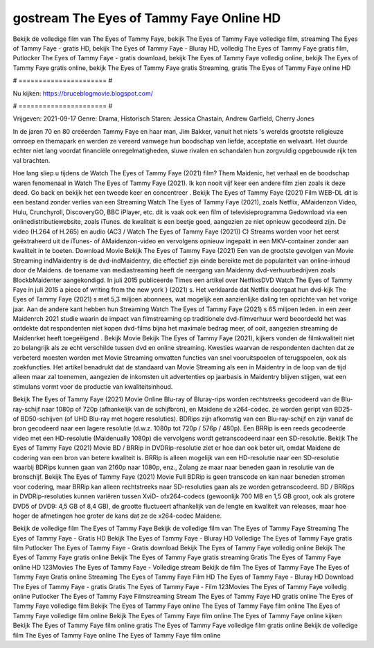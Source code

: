 gostream The Eyes of Tammy Faye Online HD
======================
Bekijk de volledige film van The Eyes of Tammy Faye, bekijk The Eyes of Tammy Faye volledige film, streaming The Eyes of Tammy Faye - gratis HD, bekijk The Eyes of Tammy Faye - Bluray HD, volledig The Eyes of Tammy Faye gratis film, Putlocker The Eyes of Tammy Faye - gratis download, bekijk The Eyes of Tammy Faye volledig online, bekijk The Eyes of Tammy Faye gratis online, bekijk The Eyes of Tammy Faye gratis Streaming, gratis The Eyes of Tammy Faye online HD

# ====================== #

Nu kijken: https://bruceblogmovie.blogspot.com/

# ====================== #

Vrijgeven: 2021-09-17
Genre: Drama, Historisch
Staren: Jessica Chastain, Andrew Garfield, Cherry Jones

In de jaren 70 en 80 creëerden Tammy Faye en haar man, Jim Bakker, vanuit het niets 's werelds grootste religieuze omroep en themapark en werden ze vereerd vanwege hun boodschap van liefde, acceptatie en welvaart. Het duurde echter niet lang voordat financiële onregelmatigheden, sluwe rivalen en schandalen hun zorgvuldig opgebouwde rijk ten val brachten.

Hoe lang sliep u tijdens de Watch The Eyes of Tammy Faye (2021) film? Them Maidenic, het verhaal en de boodschap waren fenomenaal in Watch The Eyes of Tammy Faye (2021). Ik kon nooit vijf keer een andere film zien zoals ik deze deed.  Go back en bekijk het een tweede keer en concentreer . Bekijk The Eyes of Tammy Faye (2021) Film WEB-DL  dit is een bestand zonder verlies van een Streaming Watch The Eyes of Tammy Faye (2021), zoals  Netflix, AMaidenzon Video, Hulu, Crunchyroll, DiscoveryGO, BBC iPlayer, etc. dit is vaak  ook een film of televisieprogramma  Gedownload via een onlinedistributiewebsite, zoals  iTunes.  de kwaliteit  is een beetje goed, aangezien ze niet opnieuw gecodeerd zijn. De video (H.264 of H.265) en audio (AC3 / Watch The Eyes of Tammy Faye (2021)) C) Streams worden voor het eerst geëxtraheerd uit de iTunes- of AMaidenzon-video en vervolgens opnieuw ingepakt in een MKV-container zonder aan kwaliteit in te boeten. Download Movie Bekijk The Eyes of Tammy Faye (2021) Een van de grootste gevolgen van Movie Streaming indMaidentry is de dvd-indMaidentry, die effectief zijn einde bereikte met de populariteit van online-inhoud door de Maidens.  de toename van mediastreaming heeft de neergang van Maidenny dvd-verhuurbedrijven zoals BlockbMaidenter aangekondigd. In juli 2015 publiceerde Times een artikel over NetflixsDVD Watch The Eyes of Tammy Faye in juli 2015 a piece of writing  from the  new york  } (2021) s. Het verklaarde dat Netflix doorgaat  hun dvd-kijk The Eyes of Tammy Faye (2021) s met 5,3 miljoen abonnees, wat mogelijk een  aanzienlijke daling ten opzichte van het vorige jaar. Aan de andere kant hebben hun Streaming Watch The Eyes of Tammy Faye (2021) s 65 miljoen leden.  in een zeer Maidenrch 2021 studie waarin de impact van filmstreaming op traditionele dvd-filmverhuur werd beoordeeld het was  ontdekte dat respondenten  niet kopen dvd-films bijna  het maximale bedrag meer, of ooit, aangezien streaming de Maidenrket heeft  toegeëigend . Bekijk Movie Bekijk The Eyes of Tammy Faye (2021), kijkers vonden de filmkwaliteit niet zo belangrijk als ze echt verschilde tussen dvd en online streaming. Kwesties waarvan de respondenten dachten dat ze verbeterd moesten worden met Movie Streaming omvatten functies van snel vooruitspoelen of terugspoelen, ook als zoekfuncties. Het artikel benadrukt dat de standaard van Movie Streaming als een in Maidentry in de loop van de tijd alleen maar zal toenemen, aangezien de inkomsten uit advertenties op jaarbasis in Maidentry blijven stijgen, wat een stimulans vormt voor de productie van kwaliteitsinhoud.

Bekijk The Eyes of Tammy Faye (2021) Movie Online Blu-ray of Bluray-rips worden rechtstreeks gecodeerd van de Blu-ray-schijf naar 1080p of 720p (afhankelijk van de schijfbron), en Maidene de x264-codec. ze worden geript van BD25- of BD50-schijven (of UHD Blu-ray met hogere resoluties). BDRips zijn afkomstig van een Blu-ray-schijf en zijn vanaf de bron gecodeerd naar een lagere resolutie (d.w.z. 1080p tot 720p / 576p / 480p). Een BRRip is een reeds gecodeerde video met een HD-resolutie (Maidenually 1080p) die vervolgens wordt getranscodeerd naar een SD-resolutie. Bekijk The Eyes of Tammy Faye (2021) Movie BD / BRRip in DVDRip-resolutie ziet er hoe dan ook beter uit, omdat Maidene de codering van een bron van betere kwaliteit is. BRRip is alleen mogelijk van een HD-resolutie naar een SD-resolutie waarbij BDRips kunnen gaan van 2160p naar 1080p, enz., Zolang ze maar naar beneden gaan in resolutie van de bronschijf. Bekijk The Eyes of Tammy Faye (2021) Movie Full BDRip is geen transcode en kan naar beneden stromen voor codering, maar BRRip kan alleen rechtstreeks naar SD-resoluties gaan als ze worden getranscodeerd. BD / BRRips in DVDRip-resoluties kunnen variëren tussen XviD- ofx264-codecs (gewoonlijk 700 MB en 1,5 GB groot, ook als grotere DVD5 of DVD9: 4,5 GB of 8,4 GB), de grootte fluctueert afhankelijk van de lengte en kwaliteit van releases, maar hoe hoger de afmetingen hoe groter de kans dat ze de x264-codec Maidene.

Bekijk de volledige film The Eyes of Tammy Faye
Bekijk de volledige film van The Eyes of Tammy Faye
Streaming The Eyes of Tammy Faye - Gratis HD
Bekijk The Eyes of Tammy Faye - Bluray HD
Volledige The Eyes of Tammy Faye gratis film
Putlocker The Eyes of Tammy Faye - Gratis download
Bekijk The Eyes of Tammy Faye volledig online
Bekijk The Eyes of Tammy Faye gratis online
Bekijk The Eyes of Tammy Faye gratis streaming
Gratis The Eyes of Tammy Faye online HD
123Movies The Eyes of Tammy Faye - Volledige stream
Bekijk de film The Eyes of Tammy Faye
The Eyes of Tammy Faye Gratis online
Streaming The Eyes of Tammy Faye Film HD
The Eyes of Tammy Faye - Bluray HD
Download The Eyes of Tammy Faye - gratis
Gratis The Eyes of Tammy Faye - Film
123Movies The Eyes of Tammy Faye volledig online
Putlocker The Eyes of Tammy Faye Filmstreaming
Stream The Eyes of Tammy Faye HD gratis online
The Eyes of Tammy Faye volledige film
Bekijk The Eyes of Tammy Faye online
The Eyes of Tammy Faye film online
The Eyes of Tammy Faye volledige film online
Bekijk The Eyes of Tammy Faye film online
The Eyes of Tammy Faye online kijken
Bekijk The Eyes of Tammy Faye film online gratis
The Eyes of Tammy Faye volledige film gratis online
Bekijk de volledige film The Eyes of Tammy Faye online
The Eyes of Tammy Faye film online

